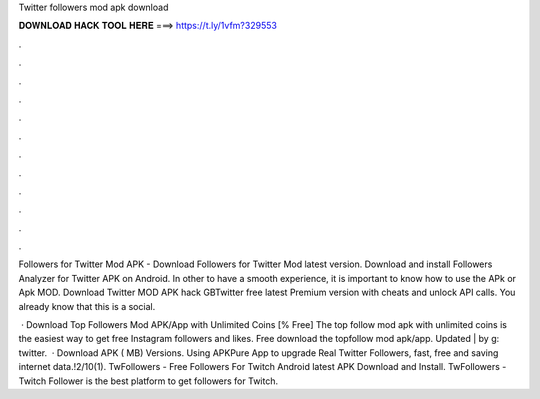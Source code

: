 Twitter followers mod apk download



𝐃𝐎𝐖𝐍𝐋𝐎𝐀𝐃 𝐇𝐀𝐂𝐊 𝐓𝐎𝐎𝐋 𝐇𝐄𝐑𝐄 ===> https://t.ly/1vfm?329553



.



.



.



.



.



.



.



.



.



.



.



.

Followers for Twitter Mod APK - Download Followers for Twitter Mod latest version. Download and install Followers Analyzer for Twitter APK on Android. In other to have a smooth experience, it is important to know how to use the APk or Apk MOD. Download Twitter MOD APK hack GBTwitter free latest Premium version with cheats and unlock API calls. You already know that this is a social.

 · Download Top Followers Mod APK/App with Unlimited Coins [% Free] The top follow mod apk with unlimited coins is the easiest way to get free Instagram followers and likes. Free download the topfollow mod apk/app. Updated | by g: twitter.  · Download APK ( MB) Versions. Using APKPure App to upgrade Real Twitter Followers, fast, free and saving internet data.!2/10(1). TwFollowers - Free Followers For Twitch Android latest APK Download and Install. TwFollowers - Twitch Follower is the best platform to get followers for Twitch.

